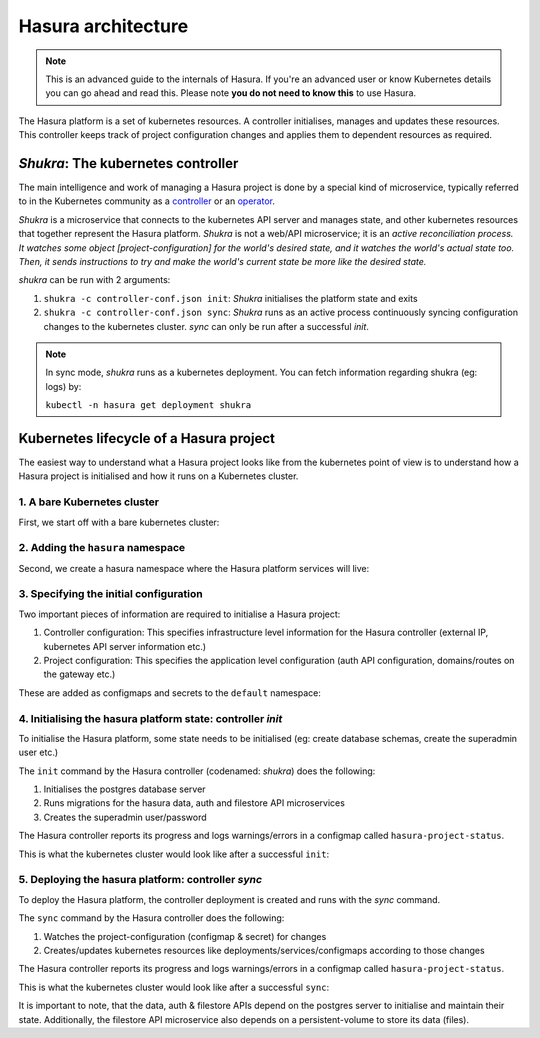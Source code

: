 .. .. meta::
   :description: Reference documentation for Hasura's Kubernetes based
   architecture. The architecture is explained by following the life-cycle of a
   project. 
   :keywords: hasura, docs, architecture reference, architecture, Kubernetes

.. _platform-architecture:

Hasura architecture
===================

.. note::
  This is an advanced guide to the internals of Hasura. If you're an advanced
  user or know Kubernetes details you can go ahead and read this.  Please note
  **you do not need to know this** to use Hasura.


The Hasura platform is a set of kubernetes resources. A controller
initialises, manages and updates these resources. This controller
keeps track of project configuration changes and applies them to
dependent resources as required.


*Shukra*: The kubernetes controller
-----------------------------------

The main intelligence and work of managing a Hasura project is done
by a special kind of microservice, typically referred to in the Kubernetes community
as a `controller <https://github.com/kubernetes/community/blob/master/contributors/devel/controllers.md>`_ or
an `operator <https://coreos.com/blog/introducing-operators.html>`_.

*Shukra* is a microservice that connects to the kubernetes API server
and manages state, and other kubernetes resources that together represent the
Hasura platform. *Shukra* is not a web/API microservice; it is an
*active reconciliation process. It watches some object [project-configuration] for
the world's desired state, and it watches the world's actual state too.
Then, it sends instructions to try and make the world's current state be more like the desired state.*

*shukra* can be run with 2 arguments:

#. ``shukra -c controller-conf.json init``: *Shukra* initialises the platform state and exits
#. ``shukra -c controller-conf.json sync``: *Shukra* runs as an active process continuously syncing
   configuration changes to the kubernetes cluster. *sync* can only be run after a successful *init*.

.. note:: In sync mode, *shukra* runs as a kubernetes deployment. You
  can fetch information regarding shukra (eg: logs) by:

  ``kubectl -n hasura get deployment shukra``


Kubernetes lifecycle of a Hasura project
----------------------------------------

The easiest way to understand what a Hasura project looks like from the kubernetes
point of view is to understand how a Hasura project is initialised and how it
runs on a Kubernetes cluster.

1. A bare Kubernetes cluster
^^^^^^^^^^^^^^^^^^^^^^^^^^^^

First, we start off with a bare kubernetes cluster:

.. image:: ../../../img/1-bare.png
   :width: 50%

2. Adding the ``hasura`` namespace
^^^^^^^^^^^^^^^^^^^^^^^^^^^^^^^^^^

Second, we create a hasura namespace where the Hasura platform
services will live:

.. image:: ../../../img/2-hasura-ns.png
   :width: 50%

3. Specifying the initial configuration
^^^^^^^^^^^^^^^^^^^^^^^^^^^^^^^^^^^^^^^
Two important pieces of information are required to initialise a Hasura project:

#. Controller configuration: This specifies infrastructure level information
   for the Hasura controller (external IP, kubernetes API server
   information etc.)

#. Project configuration: This specifies the application level configuration
   (auth API configuration, domains/routes on the gateway etc.)

These are added as configmaps and secrets to the ``default`` namespace:

.. image:: ../../../img/3-project-conf.png
   :height: 300px

4. Initialising the hasura platform state: controller *init*
^^^^^^^^^^^^^^^^^^^^^^^^^^^^^^^^^^^^^^^^^^^^^^^^^^^^^^^^^^^^
To initialise the Hasura platform, some state needs to be initialised
(eg: create database schemas, create the superadmin user etc.)

The ``init`` command by the Hasura controller (codenamed: *shukra*)
does the following:

#. Initialises the postgres database server
#. Runs migrations for the hasura data, auth and filestore API microservices
#. Creates the superadmin user/password

The Hasura controller reports its progress and logs warnings/errors in
a configmap called ``hasura-project-status``.

This is what the kubernetes cluster would look like after a successful
``init``:

.. image:: ../../../img/4-init.png

5. Deploying the hasura platform: controller *sync*
^^^^^^^^^^^^^^^^^^^^^^^^^^^^^^^^^^^^^^^^^^^^^^^^^^^
To deploy the Hasura platform, the controller deployment is created
and runs with the *sync* command.

The ``sync`` command by the Hasura controller does the following:

#. Watches the project-configuration (configmap & secret) for changes
#. Creates/updates kubernetes resources like deployments/services/configmaps according
   to those changes

The Hasura controller reports its progress and logs warnings/errors in
a configmap called ``hasura-project-status``.

This is what the kubernetes cluster would look like after a successful
``sync``:

.. image:: ../../../img/5-sync.png

It is important to note, that the data, auth & filestore APIs depend on the
postgres server to initialise and maintain their state.
Additionally, the filestore API microservice also depends on a persistent-volume
to store its data (files).
